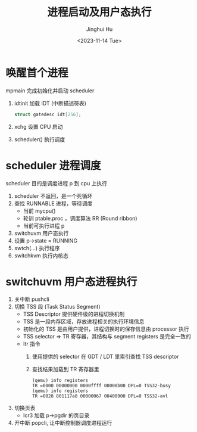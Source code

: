 #+TITLE: 进程启动及用户态执行
#+AUTHOR: Jinghui Hu
#+EMAIL: hujinghui@buaa.edu.cn
#+DATE: <2023-11-14 Tue>
#+STARTUP: overview num indent
#+OPTIONS: ^:nil
#+PROPERTY: header-args:sh :results output :dir ../../study/os/xv6-public


* 唤醒首个进程
mpmain 完成初始化并启动 scheduler
1. idtinit 加载 IDT (中断描述符表)
   #+BEGIN_SRC c
     struct gatedesc idt[256];
   #+END_SRC
2. xchg 设置 CPU 启动
3. scheduler() 执行调度

* scheduler 进程调度
scheduler 目的是调度进程 p 到 cpu 上执行

1. scheduler 不返回，是一个死循环
2. 查找 RUNNABLE 进程，等待调度
   - 当前 mycpu()
   - 轮训 ptable.proc ，调度算法 RR (Round ribbon)
   - 当前可执行进程 p
3. switchuvm 用户态执行
4. 设置 p->state = RUNNING
5. swtch(...) 执行程序
6. switchkvm 执行内核态

* switchuvm 用户态进程执行
1. 关中断 pushcli
2. 切换 TSS 段 (Task Status Segment)
   - TSS Descriptor 提供硬件级的进程切换机制
   - TSS 是一段内存区域，存放进程相关的执行环境信息
   - 初始化的 TSS 是由用户提供，进程切换时的保存信息由 processor 执行
   - TSS selector => TR 寄存器，其结构与 segment registers 是完全一致的
   - ltr 指令
     1) 使用提供的 selector 在 GDT / LDT 里索引查找 TSS descriptor
     2) 查找结果加载到 TR 寄存器里
     #+BEGIN_EXAMPLE
       (qemu) info registers
       TR =0000 00000000 0000ffff 00008b00 DPL=0 TSS32-busy
       (qemu) info registers
       TR =0028 801117a8 00000067 00408900 DPL=0 TSS32-avl
     #+END_EXAMPLE
3. 切换页表
   - lcr3 加载 p->pgdir 的页目录
4. 开中断 popcli, 让中断控制器调度进程运行

